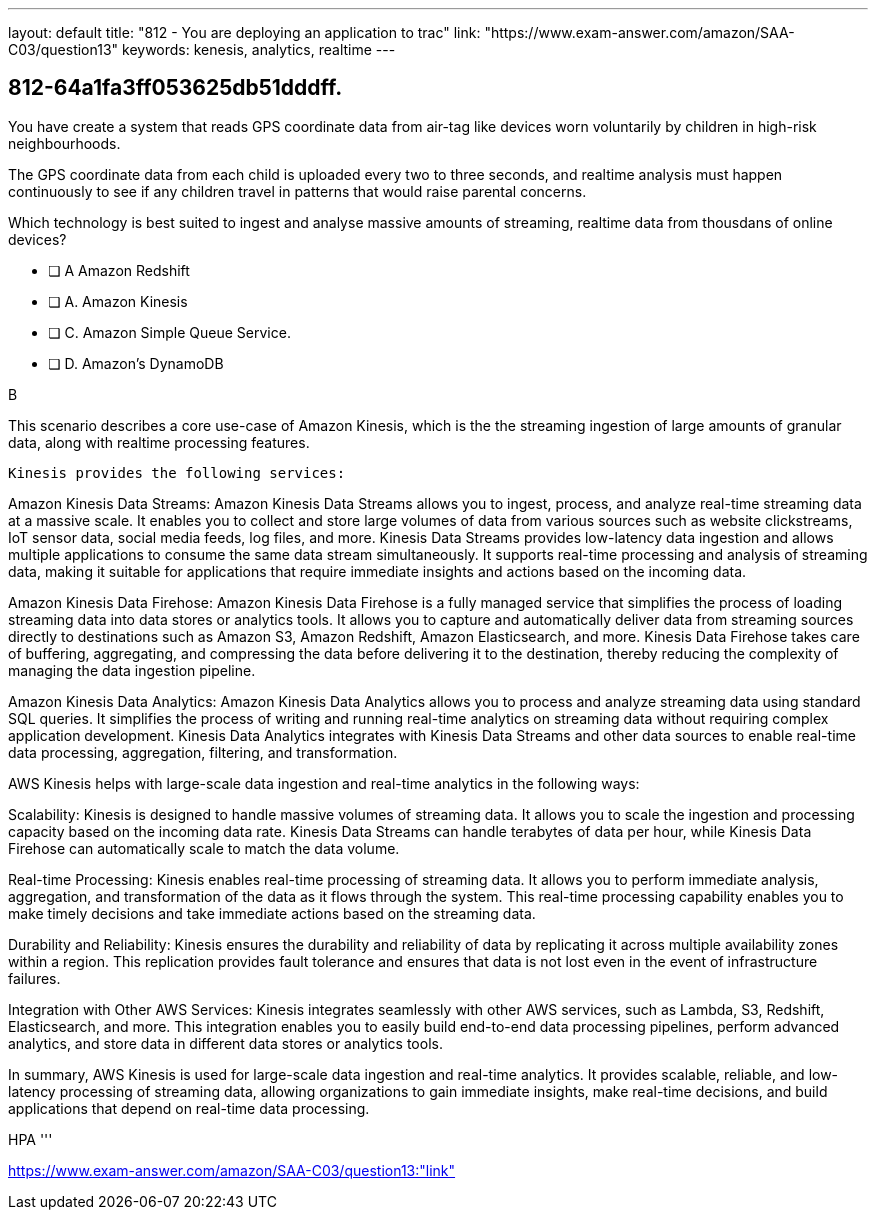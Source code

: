 ---
layout: default 
title: "812 - You are deploying an application to trac"
link: "https://www.exam-answer.com/amazon/SAA-C03/question13"
keywords: kenesis, analytics, realtime
---


[.question]
== 812-64a1fa3ff053625db51dddff.


****

[.query]
--

You have create a system that reads GPS coordinate data from air-tag like devices worn voluntarily by children in high-risk neighbourhoods.

The GPS coordinate data from each child is uploaded every two to three seconds, and realtime analysis must happen continuously to see if any children travel in patterns that would raise parental concerns.

Which technology is best suited to ingest and analyse massive amounts of streaming, realtime data from thousdans of online devices?


--

[.list]
--
* [ ] A  Amazon Redshift
* [ ] A. Amazon Kinesis
* [ ] C. Amazon Simple Queue Service.
* [ ] D. Amazon's DynamoDB

--
****

[.answer]
B

[.explanation]
--
This scenario describes a core use-case of Amazon Kinesis, which is the the streaming ingestion of large amounts of granular data, along with realtime processing features.

 Kinesis provides the following services:

Amazon Kinesis Data Streams: Amazon Kinesis Data Streams allows you to ingest, process, and analyze real-time streaming data at a massive scale. It enables you to collect and store large volumes of data from various sources such as website clickstreams, IoT sensor data, social media feeds, log files, and more. Kinesis Data Streams provides low-latency data ingestion and allows multiple applications to consume the same data stream simultaneously. It supports real-time processing and analysis of streaming data, making it suitable for applications that require immediate insights and actions based on the incoming data.

Amazon Kinesis Data Firehose: Amazon Kinesis Data Firehose is a fully managed service that simplifies the process of loading streaming data into data stores or analytics tools. It allows you to capture and automatically deliver data from streaming sources directly to destinations such as Amazon S3, Amazon Redshift, Amazon Elasticsearch, and more. Kinesis Data Firehose takes care of buffering, aggregating, and compressing the data before delivering it to the destination, thereby reducing the complexity of managing the data ingestion pipeline.

Amazon Kinesis Data Analytics: Amazon Kinesis Data Analytics allows you to process and analyze streaming data using standard SQL queries. It simplifies the process of writing and running real-time analytics on streaming data without requiring complex application development. Kinesis Data Analytics integrates with Kinesis Data Streams and other data sources to enable real-time data processing, aggregation, filtering, and transformation.

AWS Kinesis helps with large-scale data ingestion and real-time analytics in the following ways:

Scalability: Kinesis is designed to handle massive volumes of streaming data. It allows you to scale the ingestion and processing capacity based on the incoming data rate. Kinesis Data Streams can handle terabytes of data per hour, while Kinesis Data Firehose can automatically scale to match the data volume.

Real-time Processing: Kinesis enables real-time processing of streaming data. It allows you to perform immediate analysis, aggregation, and transformation of the data as it flows through the system. This real-time processing capability enables you to make timely decisions and take immediate actions based on the streaming data.

Durability and Reliability: Kinesis ensures the durability and reliability of data by replicating it across multiple availability zones within a region. This replication provides fault tolerance and ensures that data is not lost even in the event of infrastructure failures.

Integration with Other AWS Services: Kinesis integrates seamlessly with other AWS services, such as Lambda, S3, Redshift, Elasticsearch, and more. This integration enables you to easily build end-to-end data processing pipelines, perform advanced analytics, and store data in different data stores or analytics tools.

In summary, AWS Kinesis is used for large-scale data ingestion and real-time analytics. It provides scalable, reliable, and low-latency processing of streaming data, allowing organizations to gain immediate insights, make real-time decisions, and build applications that depend on real-time data processing.

--

[.ka]
HPA
'''



https://www.exam-answer.com/amazon/SAA-C03/question13:"link"


